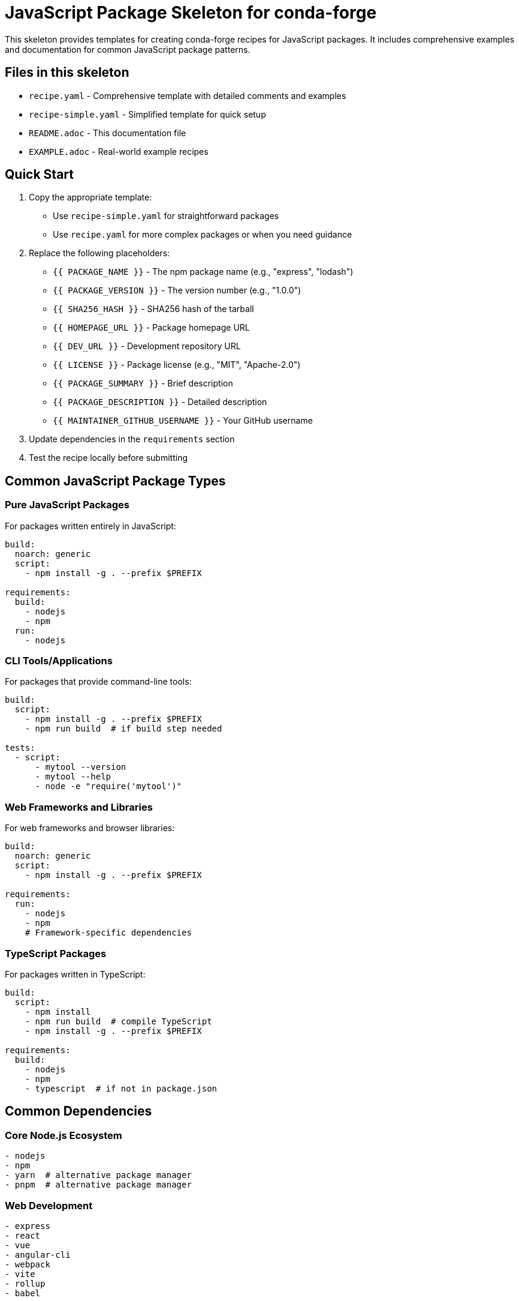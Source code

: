 = JavaScript Package Skeleton for conda-forge

This skeleton provides templates for creating conda-forge recipes for JavaScript packages. It includes comprehensive examples and documentation for common JavaScript package patterns.

== Files in this skeleton

* `recipe.yaml` - Comprehensive template with detailed comments and examples
* `recipe-simple.yaml` - Simplified template for quick setup
* `README.adoc` - This documentation file
* `EXAMPLE.adoc` - Real-world example recipes

== Quick Start

1. Copy the appropriate template:
   - Use `recipe-simple.yaml` for straightforward packages
   - Use `recipe.yaml` for more complex packages or when you need guidance

2. Replace the following placeholders:
   - `{{ PACKAGE_NAME }}` - The npm package name (e.g., "express", "lodash")
   - `{{ PACKAGE_VERSION }}` - The version number (e.g., "1.0.0")
   - `{{ SHA256_HASH }}` - SHA256 hash of the tarball
   - `{{ HOMEPAGE_URL }}` - Package homepage URL
   - `{{ DEV_URL }}` - Development repository URL
   - `{{ LICENSE }}` - Package license (e.g., "MIT", "Apache-2.0")
   - `{{ PACKAGE_SUMMARY }}` - Brief description
   - `{{ PACKAGE_DESCRIPTION }}` - Detailed description
   - `{{ MAINTAINER_GITHUB_USERNAME }}` - Your GitHub username

3. Update dependencies in the `requirements` section

4. Test the recipe locally before submitting

== Common JavaScript Package Types

=== Pure JavaScript Packages

For packages written entirely in JavaScript:

[source,yaml]
----
build:
  noarch: generic
  script:
    - npm install -g . --prefix $PREFIX

requirements:
  build:
    - nodejs
    - npm
  run:
    - nodejs
----

=== CLI Tools/Applications

For packages that provide command-line tools:

[source,yaml]
----
build:
  script:
    - npm install -g . --prefix $PREFIX
    - npm run build  # if build step needed

tests:
  - script:
      - mytool --version
      - mytool --help
      - node -e "require('mytool')"
----

=== Web Frameworks and Libraries

For web frameworks and browser libraries:

[source,yaml]
----
build:
  noarch: generic
  script:
    - npm install -g . --prefix $PREFIX

requirements:
  run:
    - nodejs
    - npm
    # Framework-specific dependencies
----

=== TypeScript Packages

For packages written in TypeScript:

[source,yaml]
----
build:
  script:
    - npm install
    - npm run build  # compile TypeScript
    - npm install -g . --prefix $PREFIX

requirements:
  build:
    - nodejs
    - npm
    - typescript  # if not in package.json
----

== Common Dependencies

=== Core Node.js Ecosystem
[source,yaml]
----
- nodejs
- npm
- yarn  # alternative package manager
- pnpm  # alternative package manager
----

=== Web Development
[source,yaml]
----
- express
- react
- vue
- angular-cli
- webpack
- vite
- rollup
- babel
----

=== Testing and Development
[source,yaml]
----
- jest
- mocha
- chai
- eslint
- prettier
- typescript
- nodemon
----

=== Build Tools
[source,yaml]
----
- webpack
- rollup
- vite
- parcel
- grunt
- gulp
- browserify
----

=== Utility Libraries
[source,yaml]
----
- lodash
- moment
- axios
- request
- chalk
- commander
- inquirer
----

== Testing

=== Basic Import Tests
[source,yaml]
----
tests:
  - script:
      - node -e "require('mypackage')"
      - node -e "console.log(require('mypackage').version)"
----

=== CLI Tool Tests
[source,yaml]
----
tests:
  - script:
      - mytool --version
      - mytool --help
      - mytool command --dry-run
----

=== Module Tests
[source,yaml]
----
tests:
  - script:
      - node -e "const pkg = require('mypackage'); console.log(typeof pkg.mainFunction)"
      - npm test  # if package has tests
----

== Node.js Version Support

=== Modern Node.js (16+)
[source,yaml]
----
requirements:
  run:
    - nodejs >=16
----

=== LTS Support
[source,yaml]
----
requirements:
  run:
    - nodejs >=14,<19  # LTS versions
----

=== Legacy Support
[source,yaml]
----
requirements:
  run:
    - nodejs >=12  # Include older versions
----

== License Information

Common JavaScript package licenses:

* `MIT` - MIT License (most common)
* `Apache-2.0` - Apache License 2.0
* `BSD-3-Clause` - BSD 3-Clause
* `ISC` - ISC License
* `GPL-3.0-or-later` - GNU GPL v3+
* `LGPL-3.0-or-later` - GNU LGPL v3+

== Platform Support

=== Cross-platform packages
[source,yaml]
----
build:
  noarch: generic  # For pure JS packages

extra:
  additional-platforms:
    - linux-aarch64
    - osx-arm64
----

=== Skip certain platforms
[source,yaml]
----
build:
  skip: true  # [win]  # Skip Windows builds
  skip: true  # [nodejs_version<"14"]
----

== Getting SHA256 Hash

To get the SHA256 hash of an npm package tarball:

[source,bash]
----
# For npm packages
curl -L https://registry.npmjs.org/package/-/package-1.0.0.tgz | sha256sum

# For GitHub releases
curl -L https://github.com/user/repo/archive/v1.0.0.tar.gz | sha256sum

# Using npm pack
npm pack package@1.0.0
sha256sum package-1.0.0.tgz
----

== Package Information Commands

Useful commands for gathering package information:

[source,bash]
----
# Get package information
npm info package

# Get package dependencies
npm ls package

# Download package for inspection
npm pack package@1.0.0

# Check package contents
tar -tzf package-1.0.0.tgz
----

== Best Practices

1. *Naming*: Use the same name as on npm (no `node-` or `js-` prefix usually)
2. *Dependencies*: Include both runtime and peer dependencies
3. *Testing*: Always include at least basic require/import tests
4. *Node versions*: Support currently maintained Node.js versions
5. *NoArch*: Use `noarch: generic` for pure JavaScript packages
6. *License files*: Include license files from npm package

== Common Issues and Solutions

=== Package won't install
* Check if all dependencies are available in conda-forge
* Verify Node.js version compatibility
* Check for missing system dependencies

=== Import errors during tests
* Ensure all runtime dependencies are listed
* Check for missing peer dependencies
* Verify package installation was successful

=== Native module compilation fails
* Check if package has native dependencies (node-gyp)
* Ensure appropriate compilers are available
* Consider using pre-built binaries

=== Version conflicts
* Check for conflicting dependency versions
* Use npm's peer dependency resolution
* Consider using exact versions for stability

=== Cross-platform issues
* Test on different platforms when possible
* Be aware of path separator differences
* Consider platform-specific dependencies

== Package Management

=== npm vs yarn vs pnpm
[source,yaml]
----
# Using npm (default)
build:
  script:
    - npm install
    - npm run build
    - npm install -g . --prefix $PREFIX

# Using yarn
build:
  script:
    - yarn install
    - yarn build
    - npm install -g . --prefix $PREFIX

# Using pnpm
build:
  script:
    - pnpm install
    - pnpm build
    - npm install -g . --prefix $PREFIX
----

=== Package.json scripts
[source,yaml]
----
build:
  script:
    - npm install
    - npm run build    # if build script exists
    - npm run test     # if test script exists
    - npm install -g . --prefix $PREFIX
----

== Advanced Patterns

=== Monorepo packages
[source,yaml]
----
source:
  url: https://github.com/user/monorepo/archive/v${{ version }}.tar.gz

build:
  script:
    - cd packages/my-package
    - npm install
    - npm run build
    - npm install -g . --prefix $PREFIX
----

=== Scoped packages
[source,yaml]
----
package:
  name: "@scope/package-name"

source:
  url: https://registry.npmjs.org/@scope/package-name/-/package-name-${{ version }}.tgz
----

=== Development dependencies
[source,yaml]
----
requirements:
  build:
    - nodejs
    - npm
    - typescript    # build-time only
    - webpack      # build-time only
  run:
    - nodejs
    # Only runtime dependencies here
----

== Resources

* link:https://conda-forge.org/docs/[conda-forge documentation]
* link:https://www.npmjs.com/[npm registry]
* link:https://nodejs.org/[Node.js documentation]
* link:https://docs.npmjs.com/[npm documentation]
* link:https://yarnpkg.com/[Yarn documentation]
* link:https://pnpm.io/[pnpm documentation]
